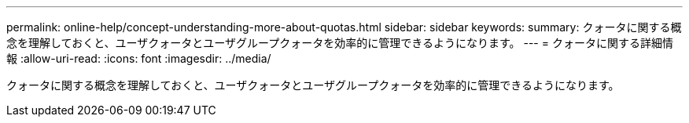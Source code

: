 ---
permalink: online-help/concept-understanding-more-about-quotas.html 
sidebar: sidebar 
keywords:  
summary: クォータに関する概念を理解しておくと、ユーザクォータとユーザグループクォータを効率的に管理できるようになります。 
---
= クォータに関する詳細情報
:allow-uri-read: 
:icons: font
:imagesdir: ../media/


[role="lead"]
クォータに関する概念を理解しておくと、ユーザクォータとユーザグループクォータを効率的に管理できるようになります。
